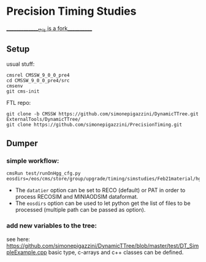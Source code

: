 * Precision Timing Studies
_______________this is a fork___________
** Setup
   usual stuff:
   : cmsrel CMSSW_9_0_0_pre4
   : cd CMSSW_9_0_0_pre4/src
   : cmsenv
   : git cms-init
   FTL repo:
   : git clone -b CMSSW https://github.com/simonepigazzini/DynamicTTree.git ExternalTools/DynamicTTree/
   : git clone https://github.com/simonepigazzini/PrecisionTiming.git

** Dumper
*** simple workflow:
   : cmsRun test/runOnHgg_cfg.py eosdirs=/eos/cms/store/group/upgrade/timing/simstudies/Feb21material/hgg125d8/RECOSIM
    - The =datatier= option can be set to RECO (default) or PAT in order to process RECOSIM and MINIAODSIM dataformat.
    - The =eosdirs= option can be used to let python get the list of files to be processed (multiple path can be passed as option).
   
*** add new variables to the tree:
    see here: https://github.com/simonepigazzini/DynamicTTree/blob/master/test/DT_SimpleExample.cpp
    basic type, c-arrays and c++ classes can be defined.

